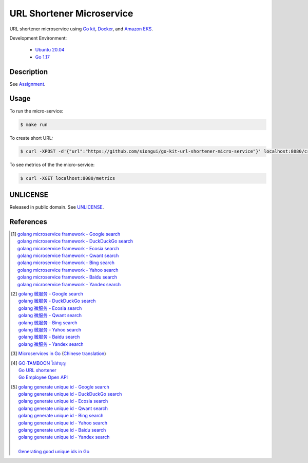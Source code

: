 ==========================
URL Shortener Microservice
==========================

.. image:: https://img.shields.io/badge/Language-Go-blue.svg
   :target: https://golang.org/

.. image:: https://godoc.org/github.com/siongui/go-kit-url-shortener-micro-service?status.svg
   :target: https://godoc.org/github.com/siongui/go-kit-url-shortener-micro-service

.. image:: https://github.com/siongui/go-kit-url-shortener-micro-service/workflows/ci/badge.svg
    :target: https://github.com/siongui/go-kit-url-shortener-micro-service/blob/master/.github/workflows/ci.yml

.. image:: https://goreportcard.com/badge/github.com/siongui/go-kit-url-shortener-micro-service
   :target: https://goreportcard.com/report/github.com/siongui/go-kit-url-shortener-micro-service

.. image:: https://img.shields.io/badge/license-Unlicense-blue.svg
   :target: https://github.com/siongui/go-kit-url-shortener-micro-service/blob/master/UNLICENSE


URL shortener microservice using `Go kit`_, Docker_, and `Amazon EKS`_.

Development Environment:

  - `Ubuntu 20.04`_
  - `Go 1.17`_


Description
+++++++++++

See `Assignment <Assignment.rst>`_.


Usage
+++++

To run the micro-service:

.. code-block:: bash

  $ make run

To create short URL:

.. code-block:: bash

  $ curl -XPOST -d'{"url":"https://github.com/siongui/go-kit-url-shortener-micro-service"}' localhost:8080/create

To see metrics of the the micro-service:

.. code-block:: bash

  $ curl -XGET localhost:8080/metrics


UNLICENSE
+++++++++

Released in public domain. See UNLICENSE_.


References
++++++++++

.. [1] | `golang microservice framework - Google search <https://www.google.com/search?q=golang+microservice+framework>`_
       | `golang microservice framework - DuckDuckGo search <https://duckduckgo.com/?q=golang+microservice+framework>`_
       | `golang microservice framework - Ecosia search <https://www.ecosia.org/search?q=golang+microservice+framework>`_
       | `golang microservice framework - Qwant search <https://www.qwant.com/?q=golang+microservice+framework>`_
       | `golang microservice framework - Bing search <https://www.bing.com/search?q=golang+microservice+framework>`_
       | `golang microservice framework - Yahoo search <https://search.yahoo.com/search?p=golang+microservice+framework>`_
       | `golang microservice framework - Baidu search <https://www.baidu.com/s?wd=golang+microservice+framework>`_
       | `golang microservice framework - Yandex search <https://www.yandex.com/search/?text=golang+microservice+framework>`_

.. [2] | `golang 微服务 - Google search <https://www.google.com/search?q=golang+%E5%BE%AE%E6%9C%8D%E5%8A%A1>`_
       | `golang 微服务 - DuckDuckGo search <https://duckduckgo.com/?q=golang+%E5%BE%AE%E6%9C%8D%E5%8A%A1>`_
       | `golang 微服务 - Ecosia search <https://www.ecosia.org/search?q=golang+%E5%BE%AE%E6%9C%8D%E5%8A%A1>`_
       | `golang 微服务 - Qwant search <https://www.qwant.com/?q=golang+%E5%BE%AE%E6%9C%8D%E5%8A%A1>`_
       | `golang 微服务 - Bing search <https://www.bing.com/search?q=golang+%E5%BE%AE%E6%9C%8D%E5%8A%A1>`_
       | `golang 微服务 - Yahoo search <https://search.yahoo.com/search?p=golang+%E5%BE%AE%E6%9C%8D%E5%8A%A1>`_
       | `golang 微服务 - Baidu search <https://www.baidu.com/s?wd=golang+%E5%BE%AE%E6%9C%8D%E5%8A%A1>`_
       | `golang 微服务 - Yandex search <https://www.yandex.com/search/?text=golang+%E5%BE%AE%E6%9C%8D%E5%8A%A1>`_

.. [3] `Microservices in Go <https://medium.com/seek-blog/microservices-in-go-2fc1570f6800>`_
       (`Chinese translation <https://learnku.com/go/t/36973>`__)

.. [4] | `GO-TAMBOON ไปทำบุญ <https://github.com/siongui/tamboongo>`_
       | `Go URL shortener <https://github.com/siongui/goshorturl>`_
       | `Go Employee Open API <https://github.com/siongui/go-employee-api>`_

.. [5] | `golang generate unique id - Google search <https://www.google.com/search?q=golang+generate+unique+id>`_
       | `golang generate unique id - DuckDuckGo search <https://duckduckgo.com/?q=golang+generate+unique+id>`_
       | `golang generate unique id - Ecosia search <https://www.ecosia.org/search?q=golang+generate+unique+id>`_
       | `golang generate unique id - Qwant search <https://www.qwant.com/?q=golang+generate+unique+id>`_
       | `golang generate unique id - Bing search <https://www.bing.com/search?q=golang+generate+unique+id>`_
       | `golang generate unique id - Yahoo search <https://search.yahoo.com/search?p=golang+generate+unique+id>`_
       | `golang generate unique id - Baidu search <https://www.baidu.com/s?wd=golang+generate+unique+id>`_
       | `golang generate unique id - Yandex search <https://www.yandex.com/search/?text=golang+generate+unique+id>`_
       |
       | `Generating good unique ids in Go <https://blog.kowalczyk.info/article/JyRZ/generating-good-unique-ids-in-go.html>`_


.. _Go: https://golang.org/
.. _Ubuntu 20.04: https://releases.ubuntu.com/20.04/
.. _Go 1.17: https://golang.org/dl/
.. _UNLICENSE: https://unlicense.org/
.. _Go kit: https://gokit.io/
.. _Docker: https://www.docker.com/
.. _Amazon EKS: https://aws.amazon.com/eks/
